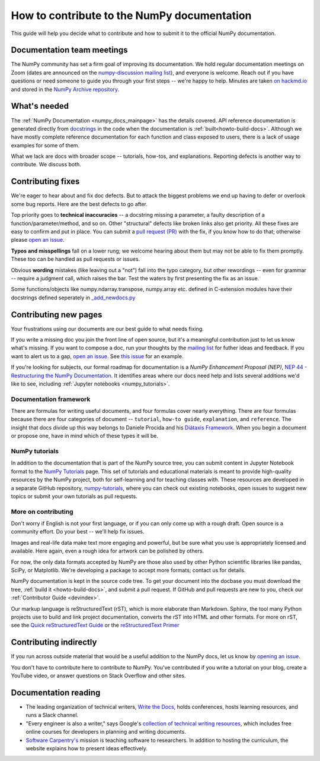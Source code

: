 .. _howto-docs:

############################################
How to contribute to the NumPy documentation
############################################

This guide will help you decide what to contribute and how to submit it to the
official NumPy documentation.

***************************
Documentation team meetings
***************************

The NumPy community has set a firm goal of improving its documentation. We
hold regular documentation meetings on Zoom (dates are announced on the
`numpy-discussion mailing list
<https://mail.python.org/mailman/listinfo/numpy-discussion>`__), and everyone
is welcome. Reach out if you have questions or need
someone to guide you through your first steps -- we're happy to help.
Minutes are taken `on hackmd.io <https://hackmd.io/oB_boakvRqKR-_2jRV-Qjg>`__
and stored in the `NumPy Archive repository
<https://github.com/numpy/archive>`__.

*************
What's needed
*************

The :ref:`NumPy Documentation <numpy_docs_mainpage>` has the details covered.
API reference documentation is generated directly from
`docstrings <https://www.python.org/dev/peps/pep-0257/>`_ in the code when the
documentation is :ref:`built<howto-build-docs>`. Although we have mostly
complete reference documentation for each function and class exposed to users,
there is a lack of usage examples for some of them.

What we lack are docs with broader scope -- tutorials, how-tos, and
explanations. Reporting defects is another way to contribute. We discuss both.

******************
Contributing fixes
******************

We're eager to hear about and fix doc defects. But to attack the biggest
problems we end up having to defer or overlook some bug reports. Here are the
best defects to go after.

Top priority goes to **technical inaccuracies** -- a docstring missing a
parameter, a faulty description of a function/parameter/method, and so on.
Other "structural" defects like broken links also get priority. All these fixes
are easy to confirm and put in place. You can submit
a `pull request (PR) <https://numpy.org/devdocs/dev/index.html#devindex>`__
with the fix, if you know how to do that; otherwise please `open an issue
<https://github.com/numpy/numpy/issues>`__.

**Typos and misspellings** fall on a lower rung; we welcome hearing about them
but may not be able to fix them promptly. These too can be handled as pull
requests or issues.

Obvious **wording** mistakes (like leaving out a "not") fall into the typo
category, but other rewordings -- even for grammar -- require a judgment call,
which raises the bar. Test the waters by first presenting the fix as an issue.

Some functions/objects like numpy.ndarray.transpose, numpy.array etc. defined in 
C-extension modules have their docstrings defined seperately in `_add_newdocs.py 
<https://github.com/numpy/numpy/blob/main/numpy/core/_add_newdocs.py>`__

**********************
Contributing new pages
**********************

Your frustrations using our documents are our best guide to what needs fixing.

If you write a missing doc you join the front line of open source, but it's
a meaningful contribution just to let us know what's missing. If you want to
compose a doc, run your thoughts by the `mailing list
<https://mail.python.org/mailman/listinfo/numpy-discussion>`__ for futher
ideas and feedback. If you want to alert us to a gap,
`open an issue <https://github.com/numpy/numpy/issues>`__. See
`this issue <https://github.com/numpy/numpy/issues/15760>`__ for an example.

If you're looking for subjects, our formal roadmap for documentation is a
*NumPy Enhancement Proposal (NEP)*,
`NEP 44 - Restructuring the NumPy Documentation <https://www.numpy.org/neps/nep-0044-restructuring-numpy-docs>`__.
It identifies areas where our docs need help and lists several
additions we'd like to see, including :ref:`Jupyter notebooks <numpy_tutorials>`.

.. _tutorials_howtos_explanations:

Documentation framework
=======================

There are formulas for writing useful documents, and four formulas
cover nearly everything. There are four formulas because there are four
categories of document -- ``tutorial``, ``how-to guide``, ``explanation``,
and ``reference``. The insight that docs divide up this way belongs to
Daniele Procida and his `Diátaxis Framework <https://diataxis.fr/>`__. When you
begin a document or propose one, have in mind which of these types it will be.

.. _numpy_tutorials:

NumPy tutorials
===============

In addition to the documentation that is part of the NumPy source tree, you can
submit content in Jupyter Notebook format to the
`NumPy Tutorials <https://numpy.org/numpy-tutorials>`__ page. This
set of tutorials and educational materials is meant to provide high-quality
resources by the NumPy project, both for self-learning and for teaching classes
with. These resources are developed in a separate GitHub repository,
`numpy-tutorials <https://github.com/numpy/numpy-tutorials>`__, where you can
check out existing notebooks, open issues to suggest new topics or submit your
own tutorials as pull requests.

.. _contributing:

More on contributing
====================

Don't worry if English is not your first language, or if you can only come up
with a rough draft. Open source is a community effort. Do your best -- we'll
help fix issues.

Images and real-life data make text more engaging and powerful, but be sure
what you use is appropriately licensed and available. Here again, even a rough
idea for artwork can be polished by others.

For now, the only data formats accepted by NumPy are those also used by other
Python scientific libraries like pandas, SciPy, or Matplotlib. We're
developing a package to accept more formats; contact us for details.

NumPy documentation is kept in the source code tree. To get your document
into the docbase you must download the tree, :ref:`build it
<howto-build-docs>`, and submit a pull request. If GitHub and pull requests
are new to you, check our :ref:`Contributor Guide <devindex>`.

Our markup language is reStructuredText (rST), which is more elaborate than
Markdown. Sphinx, the tool many Python projects use to build and link project
documentation, converts the rST into HTML and other formats. For more on
rST, see the `Quick reStructuredText Guide
<https://docutils.sourceforge.io/docs/user/rst/quickref.html>`__ or the
`reStructuredText Primer
<http://www.sphinx-doc.org/en/stable/usage/restructuredtext/basics.html>`__


***********************
Contributing indirectly
***********************

If you run across outside material that would be a useful addition to the
NumPy docs, let us know by `opening an issue <https://github.com/numpy/numpy/issues>`__.

You don't have to contribute here to contribute to NumPy. You've contributed
if you write a tutorial on your blog, create a YouTube video, or answer questions
on Stack Overflow and other sites.


*********************
Documentation reading
*********************

- The leading organization of technical writers,
  `Write the Docs <https://www.writethedocs.org/>`__,
  holds conferences, hosts learning resources, and runs a Slack channel.

- "Every engineer is also a writer," says Google's
  `collection of technical writing resources <https://developers.google.com/tech-writing>`__,
  which includes free online courses for developers in planning and writing
  documents.

- `Software Carpentry's <https://software-carpentry.org/lessons>`__ mission is
  teaching software to researchers. In addition to hosting the curriculum, the
  website explains how to present ideas effectively.
